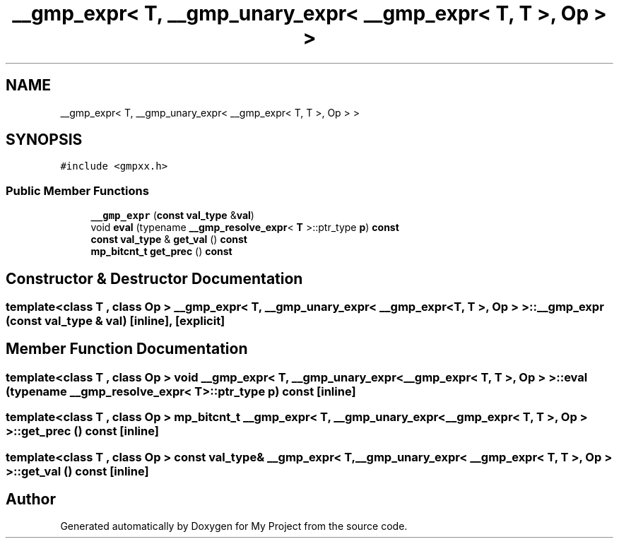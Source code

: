 .TH "__gmp_expr< T, __gmp_unary_expr< __gmp_expr< T, T >, Op > >" 3 "Sun Jul 12 2020" "My Project" \" -*- nroff -*-
.ad l
.nh
.SH NAME
__gmp_expr< T, __gmp_unary_expr< __gmp_expr< T, T >, Op > >
.SH SYNOPSIS
.br
.PP
.PP
\fC#include <gmpxx\&.h>\fP
.SS "Public Member Functions"

.in +1c
.ti -1c
.RI "\fB__gmp_expr\fP (\fBconst\fP \fBval_type\fP &\fBval\fP)"
.br
.ti -1c
.RI "void \fBeval\fP (typename \fB__gmp_resolve_expr\fP< \fBT\fP >::ptr_type \fBp\fP) \fBconst\fP"
.br
.ti -1c
.RI "\fBconst\fP \fBval_type\fP & \fBget_val\fP () \fBconst\fP"
.br
.ti -1c
.RI "\fBmp_bitcnt_t\fP \fBget_prec\fP () \fBconst\fP"
.br
.in -1c
.SH "Constructor & Destructor Documentation"
.PP 
.SS "template<class T , class Op > \fB__gmp_expr\fP< \fBT\fP, \fB__gmp_unary_expr\fP< \fB__gmp_expr\fP< \fBT\fP, \fBT\fP >, Op > >::\fB__gmp_expr\fP (\fBconst\fP \fBval_type\fP & val)\fC [inline]\fP, \fC [explicit]\fP"

.SH "Member Function Documentation"
.PP 
.SS "template<class T , class Op > void \fB__gmp_expr\fP< \fBT\fP, \fB__gmp_unary_expr\fP< \fB__gmp_expr\fP< \fBT\fP, \fBT\fP >, Op > >::eval (typename \fB__gmp_resolve_expr\fP< \fBT\fP >::ptr_type p) const\fC [inline]\fP"

.SS "template<class T , class Op > \fBmp_bitcnt_t\fP \fB__gmp_expr\fP< \fBT\fP, \fB__gmp_unary_expr\fP< \fB__gmp_expr\fP< \fBT\fP, \fBT\fP >, Op > >::get_prec () const\fC [inline]\fP"

.SS "template<class T , class Op > \fBconst\fP \fBval_type\fP& \fB__gmp_expr\fP< \fBT\fP, \fB__gmp_unary_expr\fP< \fB__gmp_expr\fP< \fBT\fP, \fBT\fP >, Op > >::get_val () const\fC [inline]\fP"


.SH "Author"
.PP 
Generated automatically by Doxygen for My Project from the source code\&.

